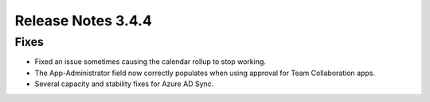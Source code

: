 Release Notes 3.4.4 
========================================

Fixes 
***********************
- Fixed an issue sometimes causing the calendar rollup to stop working.
- The App-Administrator field now correctly populates when using approval for Team Collaboration apps.
- Several capacity and stability fixes for Azure AD Sync.
